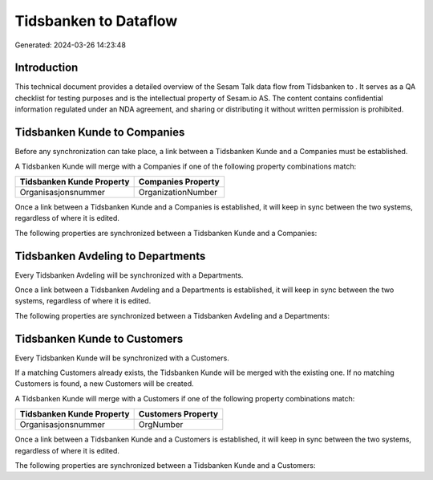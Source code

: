 =======================
Tidsbanken to  Dataflow
=======================

Generated: 2024-03-26 14:23:48

Introduction
------------

This technical document provides a detailed overview of the Sesam Talk data flow from Tidsbanken to . It serves as a QA checklist for testing purposes and is the intellectual property of Sesam.io AS. The content contains confidential information regulated under an NDA agreement, and sharing or distributing it without written permission is prohibited.

Tidsbanken Kunde to  Companies
------------------------------
Before any synchronization can take place, a link between a Tidsbanken Kunde and a  Companies must be established.

A Tidsbanken Kunde will merge with a  Companies if one of the following property combinations match:

.. list-table::
   :header-rows: 1

   * - Tidsbanken Kunde Property
     -  Companies Property
   * - Organisasjonsnummer
     - OrganizationNumber

Once a link between a Tidsbanken Kunde and a  Companies is established, it will keep in sync between the two systems, regardless of where it is edited.

The following properties are synchronized between a Tidsbanken Kunde and a  Companies:

.. list-table::
   :header-rows: 1

   * - Tidsbanken Kunde Property
     -  Companies Property
     -  Data Type


Tidsbanken Avdeling to  Departments
-----------------------------------
Every Tidsbanken Avdeling will be synchronized with a  Departments.

Once a link between a Tidsbanken Avdeling and a  Departments is established, it will keep in sync between the two systems, regardless of where it is edited.

The following properties are synchronized between a Tidsbanken Avdeling and a  Departments:

.. list-table::
   :header-rows: 1

   * - Tidsbanken Avdeling Property
     -  Departments Property
     -  Data Type


Tidsbanken Kunde to  Customers
------------------------------
Every Tidsbanken Kunde will be synchronized with a  Customers.

If a matching  Customers already exists, the Tidsbanken Kunde will be merged with the existing one.
If no matching  Customers is found, a new  Customers will be created.

A Tidsbanken Kunde will merge with a  Customers if one of the following property combinations match:

.. list-table::
   :header-rows: 1

   * - Tidsbanken Kunde Property
     -  Customers Property
   * - Organisasjonsnummer
     - OrgNumber

Once a link between a Tidsbanken Kunde and a  Customers is established, it will keep in sync between the two systems, regardless of where it is edited.

The following properties are synchronized between a Tidsbanken Kunde and a  Customers:

.. list-table::
   :header-rows: 1

   * - Tidsbanken Kunde Property
     -  Customers Property
     -  Data Type

